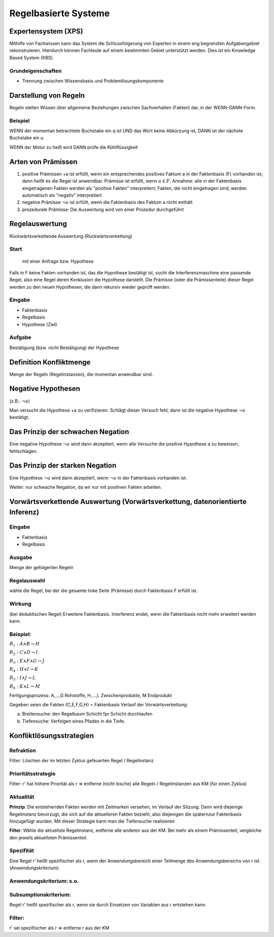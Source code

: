Regelbasierte Systeme
=====================

Expertensystem (XPS)
--------------------

Mithilfe von Fachwissen kann das System die Schlussfolgerung von Experten in einem eng begrenzten Aufgabengebiet rekonstruieren.
Hierdurch können Fachleute auf einem bestimmten Gebiet unterstützt werden. Dies ist ein Knowledge Based System (KBS).

Grundeigenschaften
^^^^^^^^^^^^^^^^^^^^^^^^^

- Trennung zwischen Wissensbasis und Problemlösungskomponente

Darstellung von Regeln
----------------------

Regeln stellen Wissen über allgemeine Beziehungen zwischen Sachverhalten (Fakten) dar, in der WENN-DANN-Form.

Beispiel
^^^^^^^^^^^^^^^^^^^^^^^^^

WENN der momentan betrachtete Buchstabe ein q ist
UND das Wort keine Abkürzung ist,
DANN ist der nächste Buchstabe ein u

WENN der Motor zu heiß wird
DANN prüfe die Kühlflüssigkeit


Arten von Prämissen
--------------------


1. positive Prämissen +a ist erfüllt, wenn ein entsprechendes positives Faktum a in der Faktenbasis (F) vorhanden ist; dann heißt es die Regel ist anwendbar. Prämisse ist erfüllt, wenn :math:`a \in F`. Annahme: alle in der Faktenbasis eingetragenen Fakten werden als "positive Fakten" interpretiert; Fakten, die nicht eingetragen sind, werden automatisch als "negativ" interpretiert
2. negative Prämisse :math:`\neg a` ist erfüllt, wenn die Faktenbasis des Faktum a nicht enthält
3. prozedurale Prämisse: Die Auswertung wird von einer Prozedur durchgeführt



Regelauswertung
---------------

Rückwärtsverkettende Auswertung (Rückwärtsverkettung)

Start
^^^^^^^^^^^^^^^^^^^^^^^^^

 mit einer Anfrage bzw. Hypothese
Falls in F keine Fakten vorhanden ist, das die Hypothese bestätigt ist, sucht die Interferenzmaschine eine passende Regel, also eine Regel deren Konklusion die Hypothese darstellt.
Die Prämisse (oder die Prämissenteile) dieser Regel werden zu den neuen Hypothesen, die dann rekursiv wieder geprüft werden.

Eingabe
^^^^^^^^^^^^^^^^^^^^^^^^^

- Faktenbasis
- Regelbasis
- Hypothese (Ziel)

Aufgabe
^^^^^^^^^^^^^^^^^^^^^^^^^

Bestätigung (bzw. nicht Bestätigung) der Hypothese

Definition Konfliktmenge
-------------------------

Menge der Regeln (Regelinstanzen), die momentan anwendbar sind.


Negative Hypothesen
--------------------------

(z.B.: :math:`\neg a`)

Man versucht die Hypothese +a zu verifizieren. Schlägt dieser Versuch fehl, dann ist die negative Hypothese :math:`\neg a` bestätigt.



Das Prinzip der schwachen Negation
-----------------------------------------

Eine negative Hypothese :math:`\neg a` wird dann akzeptiert, wenn alle Versuche die positive Hypothese a zu beweisen, fehlschlagen.



Das Prinzip der starken Negation
------------------------------------

Eine Hypothese :math:`\neg a` wird dann akzeptiert, wenn :math:`\neg a` in der Faktenbasis vorhanden ist.

Weiter: nur schwache Negation, da wir nur mit positiven Fakten arbeiten.

Vorwärtsverkettende Auswertung (Vorwärtsverkettung, datenorientierte Inferenz)
---------------------------------------------------------------------------------------------

Eingabe
^^^^^^^^^^^^^^^^^^^^^^^^^

- Faktenbasis
- Regelbasis

Ausgabe
^^^^^^^^^^^^^^^^^^^^^^^^^

Menge der gefolgerten Regeln

Regelauswahl
^^^^^^^^^^^^^^^^^^^^^^^^^

wähle die Regel, bei der die gesamte linke Seite (Prämisse) durch Faktenbasis F erfüllt ist.

Wirkung
^^^^^^^^^^^^^^^^^^^^^^^^^
(bei deduktischen Regel) Erweitere Faktenbasis. Interferenz endet, wenn die Faktenbasis nicht mehr erweitert werden kann.

Beispiel:
^^^^^^^^^^^^^^^^^^^^^^^^^

:math:`R_1 : A \wedge B \rightarrow H`

:math:`R_2 : C \vee D \rightarrow I`

:math:`R_3 : E \wedge F \wedge G \rightarrow J`

:math:`R_4 : H \vee I \rightarrow K`

:math:`R_5 : I \wedge J \rightarrow L`

:math:`R_6 : K \wedge L \rightarrow M`

Fertigungsprozess: A,...,G Rohstoffe, H,...,L Zwischenprodukte, M Endprodukt

Gegeben seien die Fakten {C,E,F,G,H} = Faktenbasis
Verlauf der Vorwärtsverkettung:

a) Breitensuche: den Regelbaum Schicht fpr Schicht durchlaufen
b) Tiefensuche: Verfolgen eines Pfades in die Tiefe.


Konfliktlösungsstrategien
---------------------------

Refraktion
^^^^^^^^^^^^^^^^^^^^^^^^^

Filter: Löschen der im letzten Zyklus gefeuerten Regel / Regelinstanz

Prioritätsstrategie
^^^^^^^^^^^^^^^^^^^^^^^^^

Filter: r' hat höhere Priorität als r => entferne (nicht lösche) alle Regeln / Regelinstanzen aus KM (für einen Zyklus)

.. image:: http://i.imgur.com/E3K5PFi.jpg

Aktualität
^^^^^^^^^^^^^^^^^^^^^^^^^

**Prinzip**: Die entstehenden Fakten werden mit Zeitmarken versehen, im Verlauf der Sitzung. Dann wird diejenige Regelinstanz bevorzugt, die sich auf die aktuelleren Fakten bezieht, also diejenigen die späternzur Faktenbasis hinzugefügt wurden. Mit dieser Strategie kann man die Tiefensuche realisieren

**Filter**: Wähle die aktuellste Regelinstanz, entferne alle anderen aus der KM. Bei mehr als einem Prämissenteil, vergleiche den jeweils aktuellsten Prämissenteil.

Spezifität
^^^^^^^^^^^^^^^^^^^^^^^^^

Eine Regel r' heißt spezifischer als r, wenn der Anwendungsbereich einer Teilmenge des Anwendungsbereichs von r ist. (*Anwendungskriterium*)

Anwendungskriterium: s.o.
^^^^^^^^^^^^^^^^^^^^^^^^^

Subsumptionskriterium:
^^^^^^^^^^^^^^^^^^^^^^^^^

Regel r' heißt spezifischer als r, wenn sie durch Einsetzen von Variablen aus r entstehen kann.

Filter:
^^^^^^^^^^^^^^^^^^^^^^^^^

r' sei spezifischer als r => entferne r aus der KM
